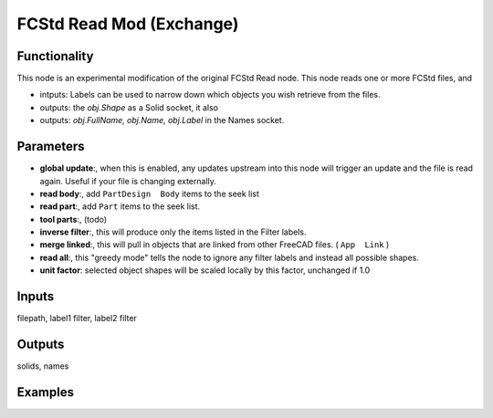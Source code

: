 FCStd Read Mod (Exchange)
=========================

Functionality
-------------

This node is an experimental modification of the original FCStd Read node.
This node reads one or more FCStd files, and 

- intputs: Labels can be used to narrow down which objects you wish retrieve from the files.
- outputs: the `obj.Shape` as a Solid socket, it also 
- outputs: `obj.FullName, obj.Name, obj.Label` in the Names socket.


Parameters
----------


- **global update**:, when this is enabled, any updates upstream into this node will trigger an update and the file is read again. Useful if your file is changing externally.

- **read body**:, add ``PartDesign  Body`` items to the seek list

- **read part**:, add ``Part`` items to the seek list.

- **tool parts**:, (todo)

- **inverse filter**:, this will produce only the items listed in the Filter labels.

- **merge linked**:, this will pull in objects that are linked from other FreeCAD files. ( ``App  Link`` )

- **read all**:, this "greedy mode" tells the node to ignore any filter labels and instead all possible shapes.

- **unit factor**: selected object shapes will be scaled locally by this factor, unchanged if 1.0

Inputs
------

filepath, label1 filter, label2 filter

Outputs
-------

solids, names

Examples
--------

